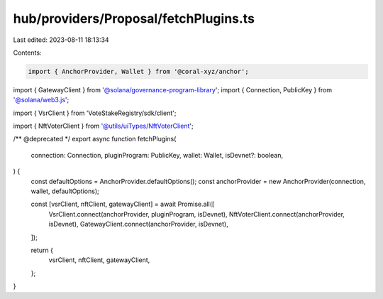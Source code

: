 hub/providers/Proposal/fetchPlugins.ts
======================================

Last edited: 2023-08-11 18:13:34

Contents:

.. code-block:: ts

    import { AnchorProvider, Wallet } from '@coral-xyz/anchor';
import { GatewayClient } from '@solana/governance-program-library';
import { Connection, PublicKey } from '@solana/web3.js';

import { VsrClient } from 'VoteStakeRegistry/sdk/client';

import { NftVoterClient } from '@utils/uiTypes/NftVoterClient';

/** @deprecated */
export async function fetchPlugins(
  connection: Connection,
  pluginProgram: PublicKey,
  wallet: Wallet,
  isDevnet?: boolean,
) {
  const defaultOptions = AnchorProvider.defaultOptions();
  const anchorProvider = new AnchorProvider(connection, wallet, defaultOptions);

  const [vsrClient, nftClient, gatewayClient] = await Promise.all([
    VsrClient.connect(anchorProvider, pluginProgram, isDevnet),
    NftVoterClient.connect(anchorProvider, isDevnet),
    GatewayClient.connect(anchorProvider, isDevnet),
  ]);

  return {
    vsrClient,
    nftClient,
    gatewayClient,
  };
}


